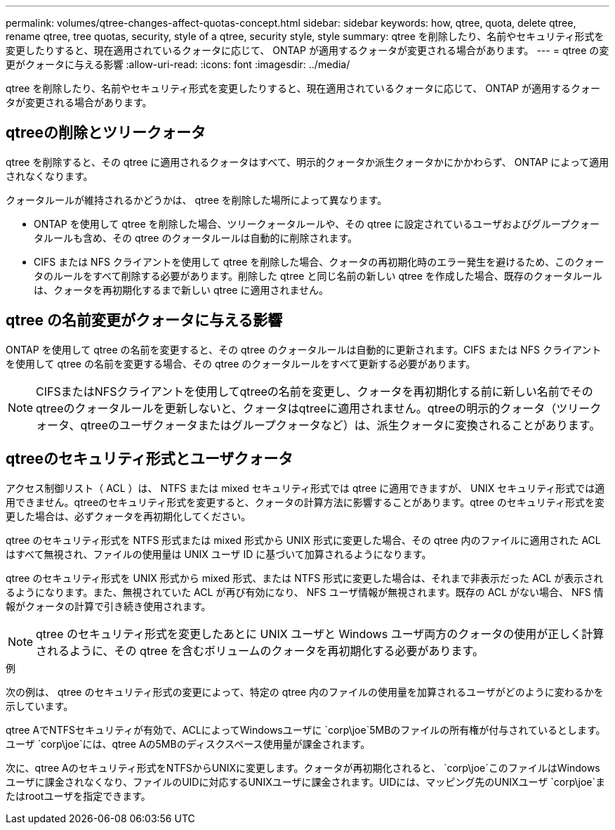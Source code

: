 ---
permalink: volumes/qtree-changes-affect-quotas-concept.html 
sidebar: sidebar 
keywords: how, qtree, quota, delete qtree, rename qtree, tree quotas, security, style of a qtree, security style, style 
summary: qtree を削除したり、名前やセキュリティ形式を変更したりすると、現在適用されているクォータに応じて、 ONTAP が適用するクォータが変更される場合があります。 
---
= qtree の変更がクォータに与える影響
:allow-uri-read: 
:icons: font
:imagesdir: ../media/


[role="lead"]
qtree を削除したり、名前やセキュリティ形式を変更したりすると、現在適用されているクォータに応じて、 ONTAP が適用するクォータが変更される場合があります。



== qtreeの削除とツリークォータ

qtree を削除すると、その qtree に適用されるクォータはすべて、明示的クォータか派生クォータかにかかわらず、 ONTAP によって適用されなくなります。

クォータルールが維持されるかどうかは、 qtree を削除した場所によって異なります。

* ONTAP を使用して qtree を削除した場合、ツリークォータルールや、その qtree に設定されているユーザおよびグループクォータルールも含め、その qtree のクォータルールは自動的に削除されます。
* CIFS または NFS クライアントを使用して qtree を削除した場合、クォータの再初期化時のエラー発生を避けるため、このクォータのルールをすべて削除する必要があります。削除した qtree と同じ名前の新しい qtree を作成した場合、既存のクォータルールは、クォータを再初期化するまで新しい qtree に適用されません。




== qtree の名前変更がクォータに与える影響

ONTAP を使用して qtree の名前を変更すると、その qtree のクォータルールは自動的に更新されます。CIFS または NFS クライアントを使用して qtree の名前を変更する場合、その qtree のクォータルールをすべて更新する必要があります。


NOTE: CIFSまたはNFSクライアントを使用してqtreeの名前を変更し、クォータを再初期化する前に新しい名前でそのqtreeのクォータルールを更新しないと、クォータはqtreeに適用されません。qtreeの明示的クォータ（ツリークォータ、qtreeのユーザクォータまたはグループクォータなど）は、派生クォータに変換されることがあります。



== qtreeのセキュリティ形式とユーザクォータ

アクセス制御リスト（ ACL ）は、 NTFS または mixed セキュリティ形式では qtree に適用できますが、 UNIX セキュリティ形式では適用できません。qtreeのセキュリティ形式を変更すると、クォータの計算方法に影響することがあります。qtree のセキュリティ形式を変更した場合は、必ずクォータを再初期化してください。

qtree のセキュリティ形式を NTFS 形式または mixed 形式から UNIX 形式に変更した場合、その qtree 内のファイルに適用された ACL はすべて無視され、ファイルの使用量は UNIX ユーザ ID に基づいて加算されるようになります。

qtree のセキュリティ形式を UNIX 形式から mixed 形式、または NTFS 形式に変更した場合は、それまで非表示だった ACL が表示されるようになります。また、無視されていた ACL が再び有効になり、 NFS ユーザ情報が無視されます。既存の ACL がない場合、 NFS 情報がクォータの計算で引き続き使用されます。


NOTE: qtree のセキュリティ形式を変更したあとに UNIX ユーザと Windows ユーザ両方のクォータの使用が正しく計算されるように、その qtree を含むボリュームのクォータを再初期化する必要があります。

.例
次の例は、 qtree のセキュリティ形式の変更によって、特定の qtree 内のファイルの使用量を加算されるユーザがどのように変わるかを示しています。

qtree AでNTFSセキュリティが有効で、ACLによってWindowsユーザに `corp\joe`5MBのファイルの所有権が付与されているとします。ユーザ `corp\joe`には、qtree Aの5MBのディスクスペース使用量が課金されます。

次に、qtree Aのセキュリティ形式をNTFSからUNIXに変更します。クォータが再初期化されると、 `corp\joe`このファイルはWindowsユーザに課金されなくなり、ファイルのUIDに対応するUNIXユーザに課金されます。UIDには、マッピング先のUNIXユーザ `corp\joe`またはrootユーザを指定できます。
